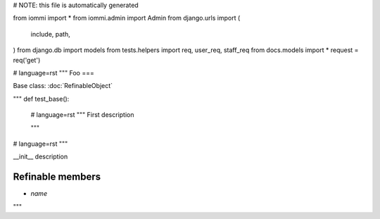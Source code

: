 # NOTE: this file is automatically generated

from iommi import *
from iommi.admin import Admin
from django.urls import (
    include,
    path,
)
from django.db import models
from tests.helpers import req, user_req, staff_req
from docs.models import *
request = req('get')


# language=rst
"""
Foo
===

Base class: :doc:`RefinableObject`

"""
def test_base():
    # language=rst
    """
    First description
    
    """

# language=rst
"""

__init__ description

Refinable members
-----------------

* `name`


"""

